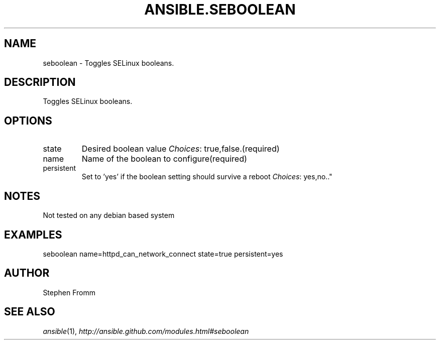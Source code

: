 .TH ANSIBLE.SEBOOLEAN 3 "2012-10-08" "0.8" "ANSIBLE MODULES"
." generated from library/seboolean
.SH NAME
seboolean \- Toggles SELinux booleans.
." ------ DESCRIPTION
.SH DESCRIPTION
.PP
Toggles SELinux booleans. 
." ------ OPTIONS
."
."
.SH OPTIONS

.IP state
Desired boolean value
.IR Choices :
true,false.(required)
.IP name
Name of the boolean to configure(required)
.IP persistent
Set to 'yes' if the boolean setting should survive a reboot
.IR Choices :
yes,no.."
."
." ------ NOTES
.SH NOTES
.PP
Not tested on any debian based system 
."
."
." ------ EXAMPLES
.SH EXAMPLES
.PP
.nf
seboolean name=httpd_can_network_connect state=true persistent=yes
.fi
." ------- AUTHOR
.SH AUTHOR
Stephen Fromm
.SH SEE ALSO
.IR ansible (1),
.I http://ansible.github.com/modules.html#seboolean
